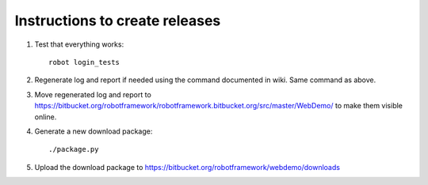Instructions to create releases
===============================

1. Test that everything works::

     robot login_tests

2. Regenerate log and report if needed using the command documented in wiki.
   Same command as above.

3. Move regenerated log and report to
   https://bitbucket.org/robotframework/robotframework.bitbucket.org/src/master/WebDemo/
   to make them visible online.

4. Generate a new download package::

     ./package.py

5. Upload the download package to https://bitbucket.org/robotframework/webdemo/downloads
